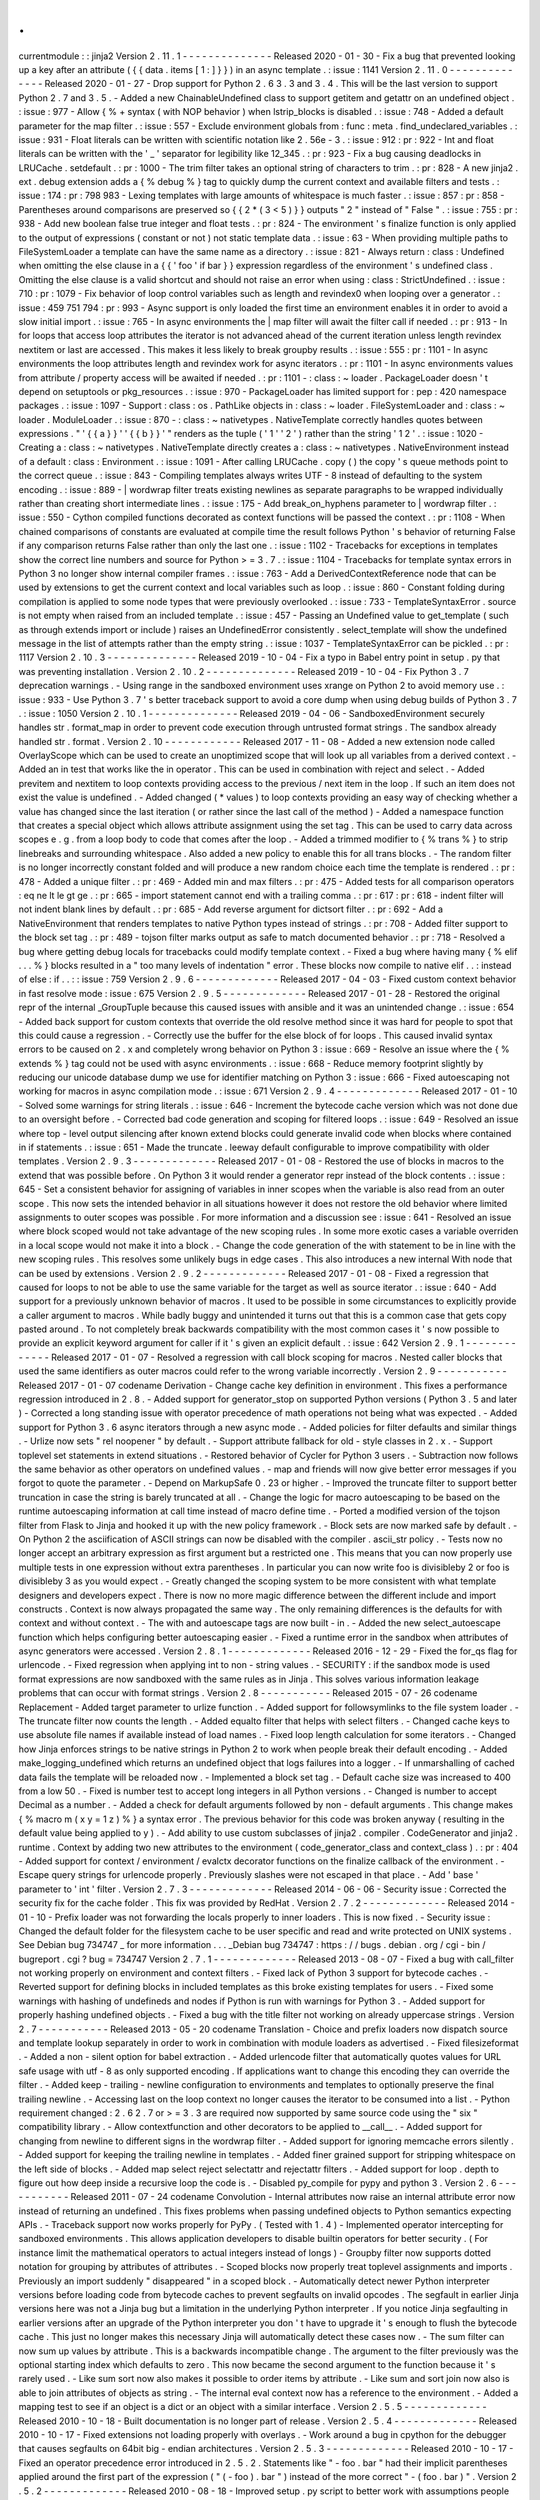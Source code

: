.
.
currentmodule
:
:
jinja2
Version
2
.
11
.
1
-
-
-
-
-
-
-
-
-
-
-
-
-
-
Released
2020
-
01
-
30
-
Fix
a
bug
that
prevented
looking
up
a
key
after
an
attribute
(
{
{
data
.
items
[
1
:
]
}
}
)
in
an
async
template
.
:
issue
:
1141
Version
2
.
11
.
0
-
-
-
-
-
-
-
-
-
-
-
-
-
-
Released
2020
-
01
-
27
-
Drop
support
for
Python
2
.
6
3
.
3
and
3
.
4
.
This
will
be
the
last
version
to
support
Python
2
.
7
and
3
.
5
.
-
Added
a
new
ChainableUndefined
class
to
support
getitem
and
getattr
on
an
undefined
object
.
:
issue
:
977
-
Allow
{
%
+
syntax
(
with
NOP
behavior
)
when
lstrip_blocks
is
disabled
.
:
issue
:
748
-
Added
a
default
parameter
for
the
map
filter
.
:
issue
:
557
-
Exclude
environment
globals
from
:
func
:
meta
.
find_undeclared_variables
.
:
issue
:
931
-
Float
literals
can
be
written
with
scientific
notation
like
2
.
56e
-
3
.
:
issue
:
912
:
pr
:
922
-
Int
and
float
literals
can
be
written
with
the
'
_
'
separator
for
legibility
like
12_345
.
:
pr
:
923
-
Fix
a
bug
causing
deadlocks
in
LRUCache
.
setdefault
.
:
pr
:
1000
-
The
trim
filter
takes
an
optional
string
of
characters
to
trim
.
:
pr
:
828
-
A
new
jinja2
.
ext
.
debug
extension
adds
a
{
%
debug
%
}
tag
to
quickly
dump
the
current
context
and
available
filters
and
tests
.
:
issue
:
174
:
pr
:
798
983
-
Lexing
templates
with
large
amounts
of
whitespace
is
much
faster
.
:
issue
:
857
:
pr
:
858
-
Parentheses
around
comparisons
are
preserved
so
{
{
2
*
(
3
<
5
)
}
}
outputs
"
2
"
instead
of
"
False
"
.
:
issue
:
755
:
pr
:
938
-
Add
new
boolean
false
true
integer
and
float
tests
.
:
pr
:
824
-
The
environment
'
s
finalize
function
is
only
applied
to
the
output
of
expressions
(
constant
or
not
)
not
static
template
data
.
:
issue
:
63
-
When
providing
multiple
paths
to
FileSystemLoader
a
template
can
have
the
same
name
as
a
directory
.
:
issue
:
821
-
Always
return
:
class
:
Undefined
when
omitting
the
else
clause
in
a
{
{
'
foo
'
if
bar
}
}
expression
regardless
of
the
environment
'
s
undefined
class
.
Omitting
the
else
clause
is
a
valid
shortcut
and
should
not
raise
an
error
when
using
:
class
:
StrictUndefined
.
:
issue
:
710
:
pr
:
1079
-
Fix
behavior
of
loop
control
variables
such
as
length
and
revindex0
when
looping
over
a
generator
.
:
issue
:
459
751
794
:
pr
:
993
-
Async
support
is
only
loaded
the
first
time
an
environment
enables
it
in
order
to
avoid
a
slow
initial
import
.
:
issue
:
765
-
In
async
environments
the
|
map
filter
will
await
the
filter
call
if
needed
.
:
pr
:
913
-
In
for
loops
that
access
loop
attributes
the
iterator
is
not
advanced
ahead
of
the
current
iteration
unless
length
revindex
nextitem
or
last
are
accessed
.
This
makes
it
less
likely
to
break
groupby
results
.
:
issue
:
555
:
pr
:
1101
-
In
async
environments
the
loop
attributes
length
and
revindex
work
for
async
iterators
.
:
pr
:
1101
-
In
async
environments
values
from
attribute
/
property
access
will
be
awaited
if
needed
.
:
pr
:
1101
-
:
class
:
~
loader
.
PackageLoader
doesn
'
t
depend
on
setuptools
or
pkg_resources
.
:
issue
:
970
-
PackageLoader
has
limited
support
for
:
pep
:
420
namespace
packages
.
:
issue
:
1097
-
Support
:
class
:
os
.
PathLike
objects
in
:
class
:
~
loader
.
FileSystemLoader
and
:
class
:
~
loader
.
ModuleLoader
.
:
issue
:
870
-
:
class
:
~
nativetypes
.
NativeTemplate
correctly
handles
quotes
between
expressions
.
"
'
{
{
a
}
}
'
'
{
{
b
}
}
'
"
renders
as
the
tuple
(
'
1
'
'
2
'
)
rather
than
the
string
'
1
2
'
.
:
issue
:
1020
-
Creating
a
:
class
:
~
nativetypes
.
NativeTemplate
directly
creates
a
:
class
:
~
nativetypes
.
NativeEnvironment
instead
of
a
default
:
class
:
Environment
.
:
issue
:
1091
-
After
calling
LRUCache
.
copy
(
)
the
copy
'
s
queue
methods
point
to
the
correct
queue
.
:
issue
:
843
-
Compiling
templates
always
writes
UTF
-
8
instead
of
defaulting
to
the
system
encoding
.
:
issue
:
889
-
|
wordwrap
filter
treats
existing
newlines
as
separate
paragraphs
to
be
wrapped
individually
rather
than
creating
short
intermediate
lines
.
:
issue
:
175
-
Add
break_on_hyphens
parameter
to
|
wordwrap
filter
.
:
issue
:
550
-
Cython
compiled
functions
decorated
as
context
functions
will
be
passed
the
context
.
:
pr
:
1108
-
When
chained
comparisons
of
constants
are
evaluated
at
compile
time
the
result
follows
Python
'
s
behavior
of
returning
False
if
any
comparison
returns
False
rather
than
only
the
last
one
.
:
issue
:
1102
-
Tracebacks
for
exceptions
in
templates
show
the
correct
line
numbers
and
source
for
Python
>
=
3
.
7
.
:
issue
:
1104
-
Tracebacks
for
template
syntax
errors
in
Python
3
no
longer
show
internal
compiler
frames
.
:
issue
:
763
-
Add
a
DerivedContextReference
node
that
can
be
used
by
extensions
to
get
the
current
context
and
local
variables
such
as
loop
.
:
issue
:
860
-
Constant
folding
during
compilation
is
applied
to
some
node
types
that
were
previously
overlooked
.
:
issue
:
733
-
TemplateSyntaxError
.
source
is
not
empty
when
raised
from
an
included
template
.
:
issue
:
457
-
Passing
an
Undefined
value
to
get_template
(
such
as
through
extends
import
or
include
)
raises
an
UndefinedError
consistently
.
select_template
will
show
the
undefined
message
in
the
list
of
attempts
rather
than
the
empty
string
.
:
issue
:
1037
-
TemplateSyntaxError
can
be
pickled
.
:
pr
:
1117
Version
2
.
10
.
3
-
-
-
-
-
-
-
-
-
-
-
-
-
-
Released
2019
-
10
-
04
-
Fix
a
typo
in
Babel
entry
point
in
setup
.
py
that
was
preventing
installation
.
Version
2
.
10
.
2
-
-
-
-
-
-
-
-
-
-
-
-
-
-
Released
2019
-
10
-
04
-
Fix
Python
3
.
7
deprecation
warnings
.
-
Using
range
in
the
sandboxed
environment
uses
xrange
on
Python
2
to
avoid
memory
use
.
:
issue
:
933
-
Use
Python
3
.
7
'
s
better
traceback
support
to
avoid
a
core
dump
when
using
debug
builds
of
Python
3
.
7
.
:
issue
:
1050
Version
2
.
10
.
1
-
-
-
-
-
-
-
-
-
-
-
-
-
-
Released
2019
-
04
-
06
-
SandboxedEnvironment
securely
handles
str
.
format_map
in
order
to
prevent
code
execution
through
untrusted
format
strings
.
The
sandbox
already
handled
str
.
format
.
Version
2
.
10
-
-
-
-
-
-
-
-
-
-
-
-
Released
2017
-
11
-
08
-
Added
a
new
extension
node
called
OverlayScope
which
can
be
used
to
create
an
unoptimized
scope
that
will
look
up
all
variables
from
a
derived
context
.
-
Added
an
in
test
that
works
like
the
in
operator
.
This
can
be
used
in
combination
with
reject
and
select
.
-
Added
previtem
and
nextitem
to
loop
contexts
providing
access
to
the
previous
/
next
item
in
the
loop
.
If
such
an
item
does
not
exist
the
value
is
undefined
.
-
Added
changed
(
*
values
)
to
loop
contexts
providing
an
easy
way
of
checking
whether
a
value
has
changed
since
the
last
iteration
(
or
rather
since
the
last
call
of
the
method
)
-
Added
a
namespace
function
that
creates
a
special
object
which
allows
attribute
assignment
using
the
set
tag
.
This
can
be
used
to
carry
data
across
scopes
e
.
g
.
from
a
loop
body
to
code
that
comes
after
the
loop
.
-
Added
a
trimmed
modifier
to
{
%
trans
%
}
to
strip
linebreaks
and
surrounding
whitespace
.
Also
added
a
new
policy
to
enable
this
for
all
trans
blocks
.
-
The
random
filter
is
no
longer
incorrectly
constant
folded
and
will
produce
a
new
random
choice
each
time
the
template
is
rendered
.
:
pr
:
478
-
Added
a
unique
filter
.
:
pr
:
469
-
Added
min
and
max
filters
.
:
pr
:
475
-
Added
tests
for
all
comparison
operators
:
eq
ne
lt
le
gt
ge
.
:
pr
:
665
-
import
statement
cannot
end
with
a
trailing
comma
.
:
pr
:
617
:
pr
:
618
-
indent
filter
will
not
indent
blank
lines
by
default
.
:
pr
:
685
-
Add
reverse
argument
for
dictsort
filter
.
:
pr
:
692
-
Add
a
NativeEnvironment
that
renders
templates
to
native
Python
types
instead
of
strings
.
:
pr
:
708
-
Added
filter
support
to
the
block
set
tag
.
:
pr
:
489
-
tojson
filter
marks
output
as
safe
to
match
documented
behavior
.
:
pr
:
718
-
Resolved
a
bug
where
getting
debug
locals
for
tracebacks
could
modify
template
context
.
-
Fixed
a
bug
where
having
many
{
%
elif
.
.
.
%
}
blocks
resulted
in
a
"
too
many
levels
of
indentation
"
error
.
These
blocks
now
compile
to
native
elif
.
.
:
instead
of
else
:
if
.
.
:
:
issue
:
759
Version
2
.
9
.
6
-
-
-
-
-
-
-
-
-
-
-
-
-
Released
2017
-
04
-
03
-
Fixed
custom
context
behavior
in
fast
resolve
mode
:
issue
:
675
Version
2
.
9
.
5
-
-
-
-
-
-
-
-
-
-
-
-
-
Released
2017
-
01
-
28
-
Restored
the
original
repr
of
the
internal
_GroupTuple
because
this
caused
issues
with
ansible
and
it
was
an
unintended
change
.
:
issue
:
654
-
Added
back
support
for
custom
contexts
that
override
the
old
resolve
method
since
it
was
hard
for
people
to
spot
that
this
could
cause
a
regression
.
-
Correctly
use
the
buffer
for
the
else
block
of
for
loops
.
This
caused
invalid
syntax
errors
to
be
caused
on
2
.
x
and
completely
wrong
behavior
on
Python
3
:
issue
:
669
-
Resolve
an
issue
where
the
{
%
extends
%
}
tag
could
not
be
used
with
async
environments
.
:
issue
:
668
-
Reduce
memory
footprint
slightly
by
reducing
our
unicode
database
dump
we
use
for
identifier
matching
on
Python
3
:
issue
:
666
-
Fixed
autoescaping
not
working
for
macros
in
async
compilation
mode
.
:
issue
:
671
Version
2
.
9
.
4
-
-
-
-
-
-
-
-
-
-
-
-
-
Released
2017
-
01
-
10
-
Solved
some
warnings
for
string
literals
.
:
issue
:
646
-
Increment
the
bytecode
cache
version
which
was
not
done
due
to
an
oversight
before
.
-
Corrected
bad
code
generation
and
scoping
for
filtered
loops
.
:
issue
:
649
-
Resolved
an
issue
where
top
-
level
output
silencing
after
known
extend
blocks
could
generate
invalid
code
when
blocks
where
contained
in
if
statements
.
:
issue
:
651
-
Made
the
truncate
.
leeway
default
configurable
to
improve
compatibility
with
older
templates
.
Version
2
.
9
.
3
-
-
-
-
-
-
-
-
-
-
-
-
-
Released
2017
-
01
-
08
-
Restored
the
use
of
blocks
in
macros
to
the
extend
that
was
possible
before
.
On
Python
3
it
would
render
a
generator
repr
instead
of
the
block
contents
.
:
issue
:
645
-
Set
a
consistent
behavior
for
assigning
of
variables
in
inner
scopes
when
the
variable
is
also
read
from
an
outer
scope
.
This
now
sets
the
intended
behavior
in
all
situations
however
it
does
not
restore
the
old
behavior
where
limited
assignments
to
outer
scopes
was
possible
.
For
more
information
and
a
discussion
see
:
issue
:
641
-
Resolved
an
issue
where
block
scoped
would
not
take
advantage
of
the
new
scoping
rules
.
In
some
more
exotic
cases
a
variable
overriden
in
a
local
scope
would
not
make
it
into
a
block
.
-
Change
the
code
generation
of
the
with
statement
to
be
in
line
with
the
new
scoping
rules
.
This
resolves
some
unlikely
bugs
in
edge
cases
.
This
also
introduces
a
new
internal
With
node
that
can
be
used
by
extensions
.
Version
2
.
9
.
2
-
-
-
-
-
-
-
-
-
-
-
-
-
Released
2017
-
01
-
08
-
Fixed
a
regression
that
caused
for
loops
to
not
be
able
to
use
the
same
variable
for
the
target
as
well
as
source
iterator
.
:
issue
:
640
-
Add
support
for
a
previously
unknown
behavior
of
macros
.
It
used
to
be
possible
in
some
circumstances
to
explicitly
provide
a
caller
argument
to
macros
.
While
badly
buggy
and
unintended
it
turns
out
that
this
is
a
common
case
that
gets
copy
pasted
around
.
To
not
completely
break
backwards
compatibility
with
the
most
common
cases
it
'
s
now
possible
to
provide
an
explicit
keyword
argument
for
caller
if
it
'
s
given
an
explicit
default
.
:
issue
:
642
Version
2
.
9
.
1
-
-
-
-
-
-
-
-
-
-
-
-
-
Released
2017
-
01
-
07
-
Resolved
a
regression
with
call
block
scoping
for
macros
.
Nested
caller
blocks
that
used
the
same
identifiers
as
outer
macros
could
refer
to
the
wrong
variable
incorrectly
.
Version
2
.
9
-
-
-
-
-
-
-
-
-
-
-
Released
2017
-
01
-
07
codename
Derivation
-
Change
cache
key
definition
in
environment
.
This
fixes
a
performance
regression
introduced
in
2
.
8
.
-
Added
support
for
generator_stop
on
supported
Python
versions
(
Python
3
.
5
and
later
)
-
Corrected
a
long
standing
issue
with
operator
precedence
of
math
operations
not
being
what
was
expected
.
-
Added
support
for
Python
3
.
6
async
iterators
through
a
new
async
mode
.
-
Added
policies
for
filter
defaults
and
similar
things
.
-
Urlize
now
sets
"
rel
noopener
"
by
default
.
-
Support
attribute
fallback
for
old
-
style
classes
in
2
.
x
.
-
Support
toplevel
set
statements
in
extend
situations
.
-
Restored
behavior
of
Cycler
for
Python
3
users
.
-
Subtraction
now
follows
the
same
behavior
as
other
operators
on
undefined
values
.
-
map
and
friends
will
now
give
better
error
messages
if
you
forgot
to
quote
the
parameter
.
-
Depend
on
MarkupSafe
0
.
23
or
higher
.
-
Improved
the
truncate
filter
to
support
better
truncation
in
case
the
string
is
barely
truncated
at
all
.
-
Change
the
logic
for
macro
autoescaping
to
be
based
on
the
runtime
autoescaping
information
at
call
time
instead
of
macro
define
time
.
-
Ported
a
modified
version
of
the
tojson
filter
from
Flask
to
Jinja
and
hooked
it
up
with
the
new
policy
framework
.
-
Block
sets
are
now
marked
safe
by
default
.
-
On
Python
2
the
asciification
of
ASCII
strings
can
now
be
disabled
with
the
compiler
.
ascii_str
policy
.
-
Tests
now
no
longer
accept
an
arbitrary
expression
as
first
argument
but
a
restricted
one
.
This
means
that
you
can
now
properly
use
multiple
tests
in
one
expression
without
extra
parentheses
.
In
particular
you
can
now
write
foo
is
divisibleby
2
or
foo
is
divisibleby
3
as
you
would
expect
.
-
Greatly
changed
the
scoping
system
to
be
more
consistent
with
what
template
designers
and
developers
expect
.
There
is
now
no
more
magic
difference
between
the
different
include
and
import
constructs
.
Context
is
now
always
propagated
the
same
way
.
The
only
remaining
differences
is
the
defaults
for
with
context
and
without
context
.
-
The
with
and
autoescape
tags
are
now
built
-
in
.
-
Added
the
new
select_autoescape
function
which
helps
configuring
better
autoescaping
easier
.
-
Fixed
a
runtime
error
in
the
sandbox
when
attributes
of
async
generators
were
accessed
.
Version
2
.
8
.
1
-
-
-
-
-
-
-
-
-
-
-
-
-
Released
2016
-
12
-
29
-
Fixed
the
for_qs
flag
for
urlencode
.
-
Fixed
regression
when
applying
int
to
non
-
string
values
.
-
SECURITY
:
if
the
sandbox
mode
is
used
format
expressions
are
now
sandboxed
with
the
same
rules
as
in
Jinja
.
This
solves
various
information
leakage
problems
that
can
occur
with
format
strings
.
Version
2
.
8
-
-
-
-
-
-
-
-
-
-
-
Released
2015
-
07
-
26
codename
Replacement
-
Added
target
parameter
to
urlize
function
.
-
Added
support
for
followsymlinks
to
the
file
system
loader
.
-
The
truncate
filter
now
counts
the
length
.
-
Added
equalto
filter
that
helps
with
select
filters
.
-
Changed
cache
keys
to
use
absolute
file
names
if
available
instead
of
load
names
.
-
Fixed
loop
length
calculation
for
some
iterators
.
-
Changed
how
Jinja
enforces
strings
to
be
native
strings
in
Python
2
to
work
when
people
break
their
default
encoding
.
-
Added
make_logging_undefined
which
returns
an
undefined
object
that
logs
failures
into
a
logger
.
-
If
unmarshalling
of
cached
data
fails
the
template
will
be
reloaded
now
.
-
Implemented
a
block
set
tag
.
-
Default
cache
size
was
increased
to
400
from
a
low
50
.
-
Fixed
is
number
test
to
accept
long
integers
in
all
Python
versions
.
-
Changed
is
number
to
accept
Decimal
as
a
number
.
-
Added
a
check
for
default
arguments
followed
by
non
-
default
arguments
.
This
change
makes
{
%
macro
m
(
x
y
=
1
z
)
%
}
a
syntax
error
.
The
previous
behavior
for
this
code
was
broken
anyway
(
resulting
in
the
default
value
being
applied
to
y
)
.
-
Add
ability
to
use
custom
subclasses
of
jinja2
.
compiler
.
CodeGenerator
and
jinja2
.
runtime
.
Context
by
adding
two
new
attributes
to
the
environment
(
code_generator_class
and
context_class
)
.
:
pr
:
404
-
Added
support
for
context
/
environment
/
evalctx
decorator
functions
on
the
finalize
callback
of
the
environment
.
-
Escape
query
strings
for
urlencode
properly
.
Previously
slashes
were
not
escaped
in
that
place
.
-
Add
'
base
'
parameter
to
'
int
'
filter
.
Version
2
.
7
.
3
-
-
-
-
-
-
-
-
-
-
-
-
-
Released
2014
-
06
-
06
-
Security
issue
:
Corrected
the
security
fix
for
the
cache
folder
.
This
fix
was
provided
by
RedHat
.
Version
2
.
7
.
2
-
-
-
-
-
-
-
-
-
-
-
-
-
Released
2014
-
01
-
10
-
Prefix
loader
was
not
forwarding
the
locals
properly
to
inner
loaders
.
This
is
now
fixed
.
-
Security
issue
:
Changed
the
default
folder
for
the
filesystem
cache
to
be
user
specific
and
read
and
write
protected
on
UNIX
systems
.
See
Debian
bug
734747
_
for
more
information
.
.
.
_Debian
bug
734747
:
https
:
/
/
bugs
.
debian
.
org
/
cgi
-
bin
/
bugreport
.
cgi
?
bug
=
734747
Version
2
.
7
.
1
-
-
-
-
-
-
-
-
-
-
-
-
-
Released
2013
-
08
-
07
-
Fixed
a
bug
with
call_filter
not
working
properly
on
environment
and
context
filters
.
-
Fixed
lack
of
Python
3
support
for
bytecode
caches
.
-
Reverted
support
for
defining
blocks
in
included
templates
as
this
broke
existing
templates
for
users
.
-
Fixed
some
warnings
with
hashing
of
undefineds
and
nodes
if
Python
is
run
with
warnings
for
Python
3
.
-
Added
support
for
properly
hashing
undefined
objects
.
-
Fixed
a
bug
with
the
title
filter
not
working
on
already
uppercase
strings
.
Version
2
.
7
-
-
-
-
-
-
-
-
-
-
-
Released
2013
-
05
-
20
codename
Translation
-
Choice
and
prefix
loaders
now
dispatch
source
and
template
lookup
separately
in
order
to
work
in
combination
with
module
loaders
as
advertised
.
-
Fixed
filesizeformat
.
-
Added
a
non
-
silent
option
for
babel
extraction
.
-
Added
urlencode
filter
that
automatically
quotes
values
for
URL
safe
usage
with
utf
-
8
as
only
supported
encoding
.
If
applications
want
to
change
this
encoding
they
can
override
the
filter
.
-
Added
keep
-
trailing
-
newline
configuration
to
environments
and
templates
to
optionally
preserve
the
final
trailing
newline
.
-
Accessing
last
on
the
loop
context
no
longer
causes
the
iterator
to
be
consumed
into
a
list
.
-
Python
requirement
changed
:
2
.
6
2
.
7
or
>
=
3
.
3
are
required
now
supported
by
same
source
code
using
the
"
six
"
compatibility
library
.
-
Allow
contextfunction
and
other
decorators
to
be
applied
to
__call__
.
-
Added
support
for
changing
from
newline
to
different
signs
in
the
wordwrap
filter
.
-
Added
support
for
ignoring
memcache
errors
silently
.
-
Added
support
for
keeping
the
trailing
newline
in
templates
.
-
Added
finer
grained
support
for
stripping
whitespace
on
the
left
side
of
blocks
.
-
Added
map
select
reject
selectattr
and
rejectattr
filters
.
-
Added
support
for
loop
.
depth
to
figure
out
how
deep
inside
a
recursive
loop
the
code
is
.
-
Disabled
py_compile
for
pypy
and
python
3
.
Version
2
.
6
-
-
-
-
-
-
-
-
-
-
-
Released
2011
-
07
-
24
codename
Convolution
-
Internal
attributes
now
raise
an
internal
attribute
error
now
instead
of
returning
an
undefined
.
This
fixes
problems
when
passing
undefined
objects
to
Python
semantics
expecting
APIs
.
-
Traceback
support
now
works
properly
for
PyPy
.
(
Tested
with
1
.
4
)
-
Implemented
operator
intercepting
for
sandboxed
environments
.
This
allows
application
developers
to
disable
builtin
operators
for
better
security
.
(
For
instance
limit
the
mathematical
operators
to
actual
integers
instead
of
longs
)
-
Groupby
filter
now
supports
dotted
notation
for
grouping
by
attributes
of
attributes
.
-
Scoped
blocks
now
properly
treat
toplevel
assignments
and
imports
.
Previously
an
import
suddenly
"
disappeared
"
in
a
scoped
block
.
-
Automatically
detect
newer
Python
interpreter
versions
before
loading
code
from
bytecode
caches
to
prevent
segfaults
on
invalid
opcodes
.
The
segfault
in
earlier
Jinja
versions
here
was
not
a
Jinja
bug
but
a
limitation
in
the
underlying
Python
interpreter
.
If
you
notice
Jinja
segfaulting
in
earlier
versions
after
an
upgrade
of
the
Python
interpreter
you
don
'
t
have
to
upgrade
it
'
s
enough
to
flush
the
bytecode
cache
.
This
just
no
longer
makes
this
necessary
Jinja
will
automatically
detect
these
cases
now
.
-
The
sum
filter
can
now
sum
up
values
by
attribute
.
This
is
a
backwards
incompatible
change
.
The
argument
to
the
filter
previously
was
the
optional
starting
index
which
defaults
to
zero
.
This
now
became
the
second
argument
to
the
function
because
it
'
s
rarely
used
.
-
Like
sum
sort
now
also
makes
it
possible
to
order
items
by
attribute
.
-
Like
sum
and
sort
join
now
also
is
able
to
join
attributes
of
objects
as
string
.
-
The
internal
eval
context
now
has
a
reference
to
the
environment
.
-
Added
a
mapping
test
to
see
if
an
object
is
a
dict
or
an
object
with
a
similar
interface
.
Version
2
.
5
.
5
-
-
-
-
-
-
-
-
-
-
-
-
-
Released
2010
-
10
-
18
-
Built
documentation
is
no
longer
part
of
release
.
Version
2
.
5
.
4
-
-
-
-
-
-
-
-
-
-
-
-
-
Released
2010
-
10
-
17
-
Fixed
extensions
not
loading
properly
with
overlays
.
-
Work
around
a
bug
in
cpython
for
the
debugger
that
causes
segfaults
on
64bit
big
-
endian
architectures
.
Version
2
.
5
.
3
-
-
-
-
-
-
-
-
-
-
-
-
-
Released
2010
-
10
-
17
-
Fixed
an
operator
precedence
error
introduced
in
2
.
5
.
2
.
Statements
like
"
-
foo
.
bar
"
had
their
implicit
parentheses
applied
around
the
first
part
of
the
expression
(
"
(
-
foo
)
.
bar
"
)
instead
of
the
more
correct
"
-
(
foo
.
bar
)
"
.
Version
2
.
5
.
2
-
-
-
-
-
-
-
-
-
-
-
-
-
Released
2010
-
08
-
18
-
Improved
setup
.
py
script
to
better
work
with
assumptions
people
might
still
have
from
it
(
-
-
with
-
speedups
)
.
-
Fixed
a
packaging
error
that
excluded
the
new
debug
support
.
Version
2
.
5
.
1
-
-
-
-
-
-
-
-
-
-
-
-
-
Released
2010
-
08
-
17
-
StopIteration
exceptions
raised
by
functions
called
from
templates
are
now
intercepted
and
converted
to
undefineds
.
This
solves
a
lot
of
debugging
grief
.
(
StopIteration
is
used
internally
to
abort
template
execution
)
-
Improved
performance
of
macro
calls
slightly
.
-
Babel
extraction
can
now
properly
extract
newstyle
gettext
calls
.
-
Using
the
variable
num
in
newstyle
gettext
for
something
else
than
the
pluralize
count
will
no
longer
raise
a
:
exc
:
KeyError
.
-
Removed
builtin
markup
class
and
switched
to
markupsafe
.
For
backwards
compatibility
the
pure
Python
implementation
still
exists
but
is
pulled
from
markupsafe
by
the
Jinja
developers
.
The
debug
support
went
into
a
separate
feature
called
"
debugsupport
"
and
is
disabled
by
default
because
it
is
only
relevant
for
Python
2
.
4
-
Fixed
an
issue
with
unary
operators
having
the
wrong
precedence
.
Version
2
.
5
-
-
-
-
-
-
-
-
-
-
-
Released
2010
-
05
-
29
codename
Incoherence
-
Improved
the
sort
filter
(
should
have
worked
like
this
for
a
long
time
)
by
adding
support
for
case
insensitive
searches
.
-
Fixed
a
bug
for
getattribute
constant
folding
.
-
Support
for
newstyle
gettext
translations
which
result
in
a
nicer
in
-
template
user
interface
and
more
consistent
catalogs
.
-
It
'
s
now
possible
to
register
extensions
after
an
environment
was
created
.
Version
2
.
4
.
1
-
-
-
-
-
-
-
-
-
-
-
-
-
Released
2010
-
04
-
20
-
Fixed
an
error
reporting
bug
for
undefined
.
Version
2
.
4
-
-
-
-
-
-
-
-
-
-
-
Released
2010
-
04
-
13
codename
Correlation
-
The
environment
template
loading
functions
now
transparently
pass
through
a
template
object
if
it
was
passed
to
it
.
This
makes
it
possible
to
import
or
extend
from
a
template
object
that
was
passed
to
the
template
.
-
Added
a
ModuleLoader
that
can
load
templates
from
precompiled
sources
.
The
environment
now
features
a
method
to
compile
the
templates
from
a
configured
loader
into
a
zip
file
or
folder
.
-
The
_speedups
C
extension
now
supports
Python
3
.
-
Added
support
for
autoescaping
toggling
sections
and
support
for
evaluation
contexts
.
-
Extensions
have
a
priority
now
.
Version
2
.
3
.
1
-
-
-
-
-
-
-
-
-
-
-
-
-
Released
2010
-
02
-
19
-
Fixed
an
error
reporting
bug
on
all
python
versions
-
Fixed
an
error
reporting
bug
on
Python
2
.
4
Version
2
.
3
-
-
-
-
-
-
-
-
-
-
-
Released
2010
-
02
-
10
codename
3000
Pythons
-
Fixes
issue
with
code
generator
that
causes
unbound
variables
to
be
generated
if
set
was
used
in
if
-
blocks
and
other
small
identifier
problems
.
-
Include
tags
are
now
able
to
select
between
multiple
templates
and
take
the
first
that
exists
if
a
list
of
templates
is
given
.
-
Fixed
a
problem
with
having
call
blocks
in
outer
scopes
that
have
an
argument
that
is
also
used
as
local
variable
in
an
inner
frame
:
issue
:
360
.
-
Greatly
improved
error
message
reporting
:
pr
:
339
-
Implicit
tuple
expressions
can
no
longer
be
totally
empty
.
This
change
makes
{
%
if
%
}
a
syntax
error
now
.
:
issue
:
364
-
Added
support
for
translator
comments
if
extracted
via
babel
.
-
Added
with
-
statement
extension
.
-
Experimental
Python
3
support
.
Version
2
.
2
.
1
-
-
-
-
-
-
-
-
-
-
-
-
-
Released
2009
-
09
-
14
-
Fixes
some
smaller
problems
for
Jinja
on
Jython
.
Version
2
.
2
-
-
-
-
-
-
-
-
-
-
-
Released
2009
-
09
-
13
codename
Kong
-
Include
statements
can
now
be
marked
with
ignore
missing
to
skip
non
existing
templates
.
-
Priority
of
not
raised
.
It
'
s
now
possible
to
write
not
foo
in
bar
as
an
alias
to
foo
not
in
bar
like
in
python
.
Previously
the
grammar
required
parentheses
(
not
(
foo
in
bar
)
)
which
was
odd
.
-
Fixed
a
bug
that
caused
syntax
errors
when
defining
macros
or
using
the
{
%
call
%
}
tag
inside
loops
.
-
Fixed
a
bug
in
the
parser
that
made
{
{
foo
[
1
2
]
}
}
impossible
.
-
Made
it
possible
to
refer
to
names
from
outer
scopes
in
included
templates
that
were
unused
in
the
callers
frame
:
issue
:
327
-
Fixed
a
bug
that
caused
internal
errors
if
names
where
used
as
iteration
variable
and
regular
variable
*
after
*
the
loop
if
that
variable
was
unused
*
before
*
the
loop
.
:
pr
:
331
-
Added
support
for
optional
scoped
modifier
to
blocks
.
-
Added
support
for
line
-
comments
.
-
Added
the
meta
module
.
-
Renamed
(
undocumented
)
attribute
"
overlay
"
to
"
overlayed
"
on
the
environment
because
it
was
clashing
with
a
method
of
the
same
name
.
-
Speedup
extension
is
now
disabled
by
default
.
Version
2
.
1
.
1
-
-
-
-
-
-
-
-
-
-
-
-
-
Released
2008
-
12
-
25
-
Fixed
a
translation
error
caused
by
looping
over
empty
recursive
loops
.
Version
2
.
1
-
-
-
-
-
-
-
-
-
-
-
Released
2008
-
11
-
23
codename
Yasuz
-
Fixed
a
bug
with
nested
loops
and
the
special
loop
variable
.
Before
the
change
an
inner
loop
overwrote
the
loop
variable
from
the
outer
one
after
iteration
.
-
Fixed
a
bug
with
the
i18n
extension
that
caused
the
explicit
pluralization
block
to
look
up
the
wrong
variable
.
-
Fixed
a
limitation
in
the
lexer
that
made
{
{
foo
.
0
.
0
}
}
impossible
.
-
Index
based
subscribing
of
variables
with
a
constant
value
returns
an
undefined
object
now
instead
of
raising
an
index
error
.
This
was
a
bug
caused
by
eager
optimizing
.
-
The
i18n
extension
looks
up
foo
.
ugettext
now
followed
by
foo
.
gettext
if
an
translations
object
is
installed
.
This
makes
dealing
with
custom
translations
classes
easier
.
-
Fixed
a
confusing
behavior
with
conditional
extending
.
loops
were
partially
executed
under
some
conditions
even
though
they
were
not
part
of
a
visible
area
.
-
Added
sort
filter
that
works
like
dictsort
but
for
arbitrary
sequences
.
-
Fixed
a
bug
with
empty
statements
in
macros
.
-
Implemented
a
bytecode
cache
system
.
-
The
template
context
is
now
weakref
-
able
-
Inclusions
and
imports
"
with
context
"
forward
all
variables
now
not
only
the
initial
context
.
-
Added
a
cycle
helper
called
cycler
.
-
Added
a
joining
helper
called
joiner
.
-
Added
a
compile_expression
method
to
the
environment
that
allows
compiling
of
Jinja
expressions
into
callable
Python
objects
.
-
Fixed
an
escaping
bug
in
urlize
Version
2
.
0
-
-
-
-
-
-
-
-
-
-
-
Released
2008
-
07
-
17
codename
Jinjavitus
-
The
subscribing
of
objects
(
looking
up
attributes
and
items
)
changed
from
slightly
.
It
'
s
now
possible
to
give
attributes
or
items
a
higher
priority
by
either
using
dot
-
notation
lookup
or
the
bracket
syntax
.
This
also
changed
the
AST
slightly
.
Subscript
is
gone
and
was
replaced
with
Getitem
and
Getattr
.
-
Added
support
for
preprocessing
and
token
stream
filtering
for
extensions
.
This
would
allow
extensions
to
allow
simplified
gettext
calls
in
template
data
and
something
similar
.
-
Added
TemplateStream
.
dump
.
-
Added
missing
support
for
implicit
string
literal
concatenation
.
{
{
"
foo
"
"
bar
"
}
}
is
equivalent
to
{
{
"
foobar
"
}
}
-
else
is
optional
for
conditional
expressions
.
If
not
given
it
evaluates
to
false
.
-
Improved
error
reporting
for
undefined
values
by
providing
a
position
.
-
filesizeformat
filter
uses
decimal
prefixes
now
per
default
and
can
be
set
to
binary
mode
with
the
second
parameter
.
-
Fixed
bug
in
finalizer
Version
2
.
0rc1
-
-
-
-
-
-
-
-
-
-
-
-
-
-
Released
2008
-
06
-
09
-
First
release
of
Jinja
2
.
